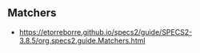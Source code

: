 ** Matchers
- https://etorreborre.github.io/specs2/guide/SPECS2-3.8.5/org.specs2.guide.Matchers.html
